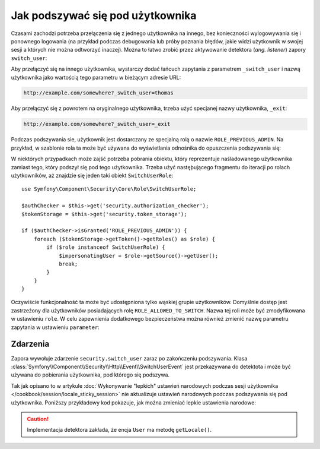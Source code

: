 .. highlight:: php
   :linenothreshold: 2

.. index::
    single: bezpieczeństwo; podszywanie się

Jak podszywać się pod użytkownika
=================================

Czasami zachodzi potrzeba przełączenia się z jednego użytkownika na innego,
bez konieczności wylogowywania się i ponownego logowania (na przykład podczas
debugowania lub próby poznania błędów, jakie widzi użytkownik w swojej sesji
a których nie można odtworzyć inaczej). Można to łatwo zrobić przez aktywowanie
detektora (*ang. listener*) zapory ``switch_user``:

.. configuration-block::

    .. code-block:: yaml
       :linenos:

        # app/config/security.yml
        security:
            # ...

            firewalls:
                main:
                    # ...
                    switch_user: true

    .. code-block:: xml
       :linenos:

        <!-- app/config/security.xml -->
        <?xml version="1.0" encoding="UTF-8"?>
        <srv:container xmlns="http://symfony.com/schema/dic/security"
            xmlns:xsi="http://www.w3.org/2001/XMLSchema-instance"
            xmlns:srv="http://symfony.com/schema/dic/services"
            xsi:schemaLocation="http://symfony.com/schema/dic/services
                http://symfony.com/schema/dic/services/services-1.0.xsd">

            <config>
                <!-- ... -->

                <firewall name="main">
                    <!-- ... -->
                    <switch-user />
                </firewall>
            </config>
        </srv:container>

    .. code-block:: php 
       :linenos:

        // app/config/security.php
        $container->loadFromExtension('security', array(
            // ...

            'firewalls' => array(
                'main'=> array(
                    // ...
                    'switch_user' => true,
                ),
            ),
        ));

Aby przełączyć się na innego użytkownika, wystarczy dodać łańcuch zapytania
z parametrem ``_switch_user`` i nazwą użytkownika jako wartością tego parametru
w bieżącym adresie URL:

.. code-block:: text

    http://example.com/somewhere?_switch_user=thomas

Aby przełączyć się z powrotem na oryginalnego użytkownika, trzeba użyć specjanej
nazwy użytkownika, ``_exit``:

.. code-block:: text

    http://example.com/somewhere?_switch_user=_exit

Podczas podszywania sie, użytkownik jest dostarczany ze specjalną rolą o nazwie
``ROLE_PREVIOUS_ADMIN``. Na przykład, w szablonie rola ta może być używana do
wyświetlania odnośnika do opuszczenia podszywania się:

.. configuration-block::

    .. code-block:: html+jinja
       :linenos:

        {% if is_granted('ROLE_PREVIOUS_ADMIN') %}
            <a href="{{ path('homepage', {'_switch_user': '_exit'}) }}">Exit impersonation</a>
        {% endif %}

    .. code-block:: html+php
       :linenos:

        <?php if ($view['security']->isGranted('ROLE_PREVIOUS_ADMIN')): ?>
            <!-- W Symfony 2.8 została wprowadzona metoda path(). Wcześniej trzeba
                 było stosować metodę generate(). -->
            <a href="<?php echo $view['router']->path('homepage', array(
                '_switch_user' => '_exit',
            ) ?>">
                Exit impersonation
            </a>
        <?php endif ?>

W niektórych przypadkach może zajść potrzeba pobrania obiektu, który reprezentuje
naśladowanego użytkownika zamiast tego, który podszył się pod tego użytkownika.
Trzeba użyć nastęþującego fragmentu do iteracji po rolach użytkowników, aż znajdzie
się jeden taki obiekt ``SwitchUserRole``::

    use Symfony\Component\Security\Core\Role\SwitchUserRole;

    $authChecker = $this->get('security.authorization_checker');
    $tokenStorage = $this->get('security.token_storage');

    if ($authChecker->isGranted('ROLE_PREVIOUS_ADMIN')) {
        foreach ($tokenStorage->getToken()->getRoles() as $role) {
            if ($role instanceof SwitchUserRole) {
                $impersonatingUser = $role->getSource()->getUser();
                break;
            }
        }
    }

Oczywiście funkcjonalność ta może być udostępniona tylko wąskiej grupie użytkowników.
Domyślnie dostęp jest zastrzeżony dla użytkowników posiadających rolę
``ROLE_ALLOWED_TO_SWITCH``. Nazwa tej roli może być zmodyfikowana w ustawieniu
``role``. W celu zapewnienia dodatkowego bezpieczeństwa można również zmienić
nazwę parametru zapytania  w ustawieniu ``parameter``:

.. configuration-block::

    .. code-block:: yaml
       :linenos:

        # app/config/security.yml
        security:
            # ...

            firewalls:
                main:
                    # ...
                    switch_user: { role: ROLE_ADMIN, parameter: _want_to_be_this_user }

    .. code-block:: xml
       :linenos:

        <!-- app/config/security.xml -->
        <?xml version="1.0" encoding="UTF-8"?>
        <srv:container xmlns="http://symfony.com/schema/dic/security"
            xmlns:xsi="http://www.w3.org/2001/XMLSchema-instance"
            xmlns:srv="http://symfony.com/schema/dic/services"
            xsi:schemaLocation="http://symfony.com/schema/dic/services
                http://symfony.com/schema/dic/services/services-1.0.xsd">
            <config>
                <!-- ... -->

                <firewall name="main">
                    <!-- ... -->
                    <switch-user role="ROLE_ADMIN" parameter="_want_to_be_this_user" />
                </firewall>
            </config>
        </srv:container>

    .. code-block:: php
       :linenos:

        // app/config/security.php
        $container->loadFromExtension('security', array(
            // ...

            'firewalls' => array(
                'main'=> array(
                    // ...
                    'switch_user' => array(
                        'role' => 'ROLE_ADMIN',
                        'parameter' => '_want_to_be_this_user',
                    ),
                ),
            ),
        ));
        
Zdarzenia
---------

Zapora wywołuje zdarzenie ``security.switch_user`` zaraz po zakończeniu podszywania.
Klasa :class:`Symfony\\Component\\Security\\Http\\Event\\SwitchUserEvent` jest
przekazywana do detektota i może być używana do pobierania użytkownika, pod którego
się podszywa.

Tak jak opisano to w artykule 
:doc:`Wykonywanie "lepkich" ustawień narodowych podczas sesji użytkownika </cookbook/session/locale_sticky_session>`
nie aktualizuje ustawień narodowych podczas podszywania się pod użytkownika.
Poniższy przykładowy kod pokazuje, jak można zmieniać lepkie ustawienia narodowe:

.. configuration-block::

    .. code-block:: yaml
       :linenos:

        # app/config/services.yml
        services:
            app.switch_user_listener:
                class: AppBundle\EventListener\SwitchUserListener
                tags:
                    - { name: kernel.event_listener, event: security.switch_user, method: onSwitchUser }

    .. code-block:: xml
       :linenos:

        <!-- app/config/services.xml -->
        <?xml version="1.0" encoding="UTF-8" ?>
        <container xmlns="http://symfony.com/schema/dic/services"
            xmlns:xsi="http://www.w3.org/2001/XMLSchema-instance"
            xsi:schemaLocation="http://symfony.com/schema/dic/services
                http://symfony.com/schema/dic/services/services-1.0.xsd"
        >
            <services>
                <service id="app.switch_user_listener"
                    class="AppBundle\EventListener\SwitchUserListener"
                >
                    <tag name="kernel.event_listener"
                        event="security.switch_user"
                        method="onSwitchUser"
                    />
                </service>
            </services>
        </container>

    .. code-block:: php
       :linenos:

        // app/config/services.php
        $container
            ->register('app.switch_user_listener', 'AppBundle\EventListener\SwitchUserListener')
            ->addTag('kernel.event_listener', array('event' => 'security.switch_user', 'method' => 'onSwitchUser'))
        ;

.. caution::

    Implementacja detektora zakłada, że encja ``User`` ma metodę ``getLocale()``.

.. code-block:: php
   :linenos:

        // src/AppBundle/EventListener/SwitchUserListener.pnp
        namespace AppBundle\EventListener;

        use Symfony\Component\Security\Http\Event\SwitchUserEvent;

        class SwitchUserListener
        {
            public function onSwitchUser(SwitchUserEvent $event)
            {
                $event->getRequest()->getSession()->set(
                    '_locale',
                    $event->getTargetUser()->getLocale()
                );
            }
        }        
